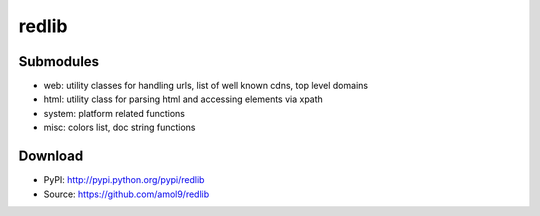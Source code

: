 ======
redlib
======


Submodules
==========
* web: utility classes for handling urls, list of well known cdns, top level domains
* html: utility class for parsing html and accessing elements via xpath
* system: platform related functions
* misc: colors list, doc string functions


Download
========

* PyPI: http://pypi.python.org/pypi/redlib
* Source: https://github.com/amol9/redlib

